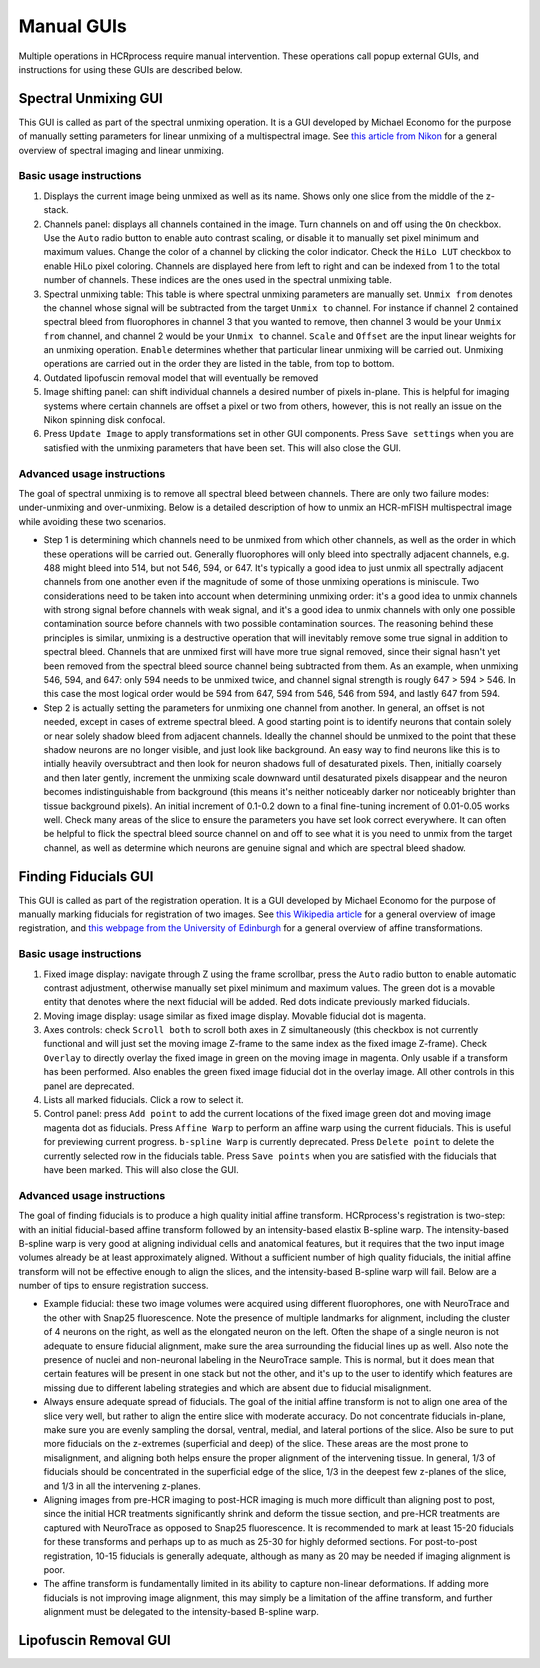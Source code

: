 Manual GUIs
------------------------------

Multiple operations in HCRprocess require manual intervention. These operations call popup external GUIs, and instructions for using these GUIs are described below. 

Spectral Unmixing GUI
~~~~~~~~~~~~~~~~~~~~~~~

This GUI is called as part of the spectral unmixing operation. It is a GUI developed by Michael Economo for the purpose of manually setting parameters for linear unmixing of a multispectral image. See `this article from Nikon <https://www.microscopyu.com/techniques/confocal/spectral-imaging-and-linear-unmixing>`_ for a general overview of spectral imaging and linear unmixing. 

Basic usage instructions
^^^^^^^^^^^^^^^^^^^^^^^^^^^^^^^^^^^^^^^^^^^^^^^^^^^^^^^^^^^^^^

.. image:: doc_assets/unmixing_manual_gui_final.png
    :width: 800px
    :align: center
    :alt: unmixing manual GUI

#. Displays the current image being unmixed as well as its name. Shows only one slice from the middle of the z-stack. 

#. Channels panel: displays all channels contained in the image. Turn channels on and off using the ``On`` checkbox. Use the ``Auto`` radio button to enable auto contrast scaling, or disable it to manually set pixel minimum and maximum values. Change the color of a channel by clicking the color indicator. Check the ``HiLo LUT`` checkbox to enable HiLo pixel coloring. Channels are displayed here from left to right and can be indexed from 1 to the total number of channels. These indices are the ones used in the spectral unmixing table.

#. Spectral unmixing table: This table is where spectral unmixing parameters are manually set. ``Unmix from`` denotes the channel whose signal will be subtracted from the target ``Unmix to`` channel. For instance if channel 2 contained spectral bleed from fluorophores in channel 3 that you wanted to remove, then channel 3 would be your ``Unmix from`` channel, and channel 2 would be your ``Unmix to`` channel. ``Scale`` and ``Offset`` are the input linear weights for an unmixing operation. ``Enable`` determines whether that particular linear unmixing will be carried out. Unmixing operations are carried out in the order they are listed in the table, from top to bottom. 

#. Outdated lipofuscin removal model that will eventually be removed

#. Image shifting panel: can shift individual channels a desired number of pixels in-plane. This is helpful for imaging systems where certain channels are offset a pixel or two from others, however, this is not really an issue on the Nikon spinning disk confocal. 

#. Press ``Update Image`` to apply transformations set in other GUI components. Press ``Save settings`` when you are satisfied with the unmixing parameters that have been set. This will also close the GUI. 

Advanced usage instructions
^^^^^^^^^^^^^^^^^^^^^^^^^^^^^^^^^^^^^^^^^^^^^^^^^^^^^^^^^^^^^^

The goal of spectral unmixing is to remove all spectral bleed between channels. There are only two failure modes: under-unmixing and over-unmixing. Below is a detailed description of how to unmix an HCR-mFISH multispectral image while avoiding these two scenarios.

.. image:: doc_assets/unmixing_examples_final.png
    :width: 800px
    :align: center
    :alt: unmixing manual GUI

* Step 1 is determining which channels need to be unmixed from which other channels, as well as the order in which these operations will be carried out. Generally fluorophores will only bleed into spectrally adjacent channels, e.g. 488 might bleed into 514, but not 546, 594, or 647. It's typically a good idea to just unmix all spectrally adjacent channels from one another even if the magnitude of some of those unmixing operations is miniscule. Two considerations need to be taken into account when determining unmixing order: it's a good idea to unmix channels with strong signal before channels with weak signal, and it's a good idea to unmix channels with only one possible contamination source before channels with two possible contamination sources. The reasoning behind these principles is similar, unmixing is a destructive operation that will inevitably remove some true signal in addition to spectral bleed. Channels that are unmixed first will have more true signal removed, since their signal hasn't yet been removed from the spectral bleed source channel being subtracted from them. As an example, when unmixing 546, 594, and 647: only 594 needs to be unmixed twice, and channel signal strength is rougly 647 > 594 > 546. In this case the most logical order would be 594 from 647, 594 from 546, 546 from 594, and lastly 647 from 594. 
* Step 2 is actually setting the parameters for unmixing one channel from another. In general, an offset is not needed, except in cases of extreme spectral bleed. A good starting point is to identify neurons that contain solely or near solely shadow bleed from adjacent channels. Ideally the channel should be unmixed to the point that these shadow neurons are no longer visible, and just look like background. An easy way to find neurons like this is to intially heavily oversubtract and then look for neuron shadows full of desaturated pixels. Then, initially coarsely and then later gently, increment the unmixing scale downward until desaturated pixels disappear and the neuron becomes indistinguishable from background (this means it's neither noticeably darker nor noticeably brighter than tissue background pixels). An initial increment of 0.1-0.2 down to a final fine-tuning increment of 0.01-0.05 works well. Check many areas of the slice to ensure the parameters you have set look correct everywhere. It can often be helpful to flick the spectral bleed source channel on and off to see what it is you need to unmix from the target channel, as well as determine which neurons are genuine signal and which are spectral bleed shadow. 


Finding Fiducials GUI
~~~~~~~~~~~~~~~~~~~~~~~

This GUI is called as part of the registration operation. It is a GUI developed by Michael Economo for the purpose of manually marking fiducials for registration of two images. See `this Wikipedia article <https://en.wikipedia.org/wiki/Image_registration>`_ for a general overview of image registration, and `this webpage from the University of Edinburgh <https://homepages.inf.ed.ac.uk/rbf/HIPR2/affine.htm>`_ for a general overview of affine transformations. 

Basic usage instructions
^^^^^^^^^^^^^^^^^^^^^^^^^^^^^^^^^^^^^^^^^^^^^^^^^^^^^^^^^^^^^^

.. image:: doc_assets/find_fiducials_gui_final.png
    :width: 800px
    :align: center
    :alt: find fiducials manual GUI

#. Fixed image display: navigate through Z using the frame scrollbar, press the ``Auto`` radio button to enable automatic contrast adjustment, otherwise manually set pixel minimum and maximum values. The green dot is a movable entity that denotes where the next fiducial will be added. Red dots indicate previously marked fiducials.

#. Moving image display: usage similar as fixed image display. Movable fiducial dot is magenta. 

#. Axes controls: check ``Scroll both`` to scroll both axes in Z simultaneously (this checkbox is not currently functional and will just set the moving image Z-frame to the same index as the fixed image Z-frame). Check ``Overlay`` to directly overlay the fixed image in green on the moving image in magenta. Only usable if a transform has been performed. Also enables the green fixed image fiducial dot in the overlay image. All other controls in this panel are deprecated. 

#. Lists all marked fiducials. Click a row to select it. 

#. Control panel: press ``Add point`` to add the current locations of the fixed image green dot and moving image magenta dot as fiducials. Press ``Affine Warp`` to perform an affine warp using the current fiducials. This is useful for previewing current progress. ``b-spline Warp`` is currently deprecated. Press ``Delete point`` to delete the currently selected row in the fiducials table. Press ``Save points`` when you are satisfied with the fiducials that have been marked. This will also close the GUI. 

Advanced usage instructions
^^^^^^^^^^^^^^^^^^^^^^^^^^^^^^^^^^^^^^^^^^^^^^^^^^^^^^^^^^^^^^

The goal of finding fiducials is to produce a high quality initial affine transform. HCRprocess's registration is two-step: with an initial fiducial-based affine transform followed by an intensity-based elastix B-spline warp. The intensity-based B-spline warp is very good at aligning individual cells and anatomical features, but it requires that the two input image volumes already be at least approximately aligned. Without a sufficient number of high quality fiducials, the initial affine transform will not be effective enough to align the slices, and the intensity-based B-spline warp will fail. Below are a number of tips to ensure registration success.

.. image:: doc_assets/find_fiducials_example.png
    :width: 800px
    :align: center
    :alt: unmixing manual GUI

* Example fiducial: these two image volumes were acquired using different fluorophores, one with NeuroTrace and the other with Snap25 fluorescence. Note the presence of multiple landmarks for alignment, including the cluster of 4 neurons on the right, as well as the elongated neuron on the left. Often the shape of a single neuron is not adequate to ensure fiducial alignment, make sure the area surrounding the fiducial lines up as well. Also note the presence of nuclei and non-neuronal labeling in the NeuroTrace sample. This is normal, but it does mean that certain features will be present in one stack but not the other, and it's up to the user to identify which features are missing due to different labeling strategies and which are absent due to fiducial misalignment.  
* Always ensure adequate spread of fiducials. The goal of the initial affine transform is not to align one area of the slice very well, but rather to align the entire slice with moderate accuracy. Do not concentrate fiducials in-plane, make sure you are evenly sampling the dorsal, ventral, medial, and lateral portions of the slice. Also be sure to put more fiducials on the z-extremes (superficial and deep) of the slice. These areas are the most prone to misalignment, and aligning both helps ensure the proper alignment of the intervening tissue. In general, 1/3 of fiducials should be concentrated in the superficial edge of the slice, 1/3 in the deepest few z-planes of the slice, and 1/3 in all the intervening z-planes. 
* Aligning images from pre-HCR imaging to post-HCR imaging is much more difficult than aligning post to post, since the initial HCR treatments significantly shrink and deform the tissue section, and pre-HCR treatments are captured with NeuroTrace as opposed to Snap25 fluorescence. It is recommended to mark at least 15-20 fiducials for these transforms and perhaps up to as much as 25-30 for highly deformed sections. For post-to-post registration, 10-15 fiducials is generally adequate, although as many as 20 may be needed if imaging alignment is poor. 
* The affine transform is fundamentally limited in its ability to capture non-linear deformations. If adding more fiducials is not improving image alignment, this may simply be a limitation of the affine transform, and further alignment must be delegated to the intensity-based B-spline warp. 

Lipofuscin Removal GUI
~~~~~~~~~~~~~~~~~~~~~~~

